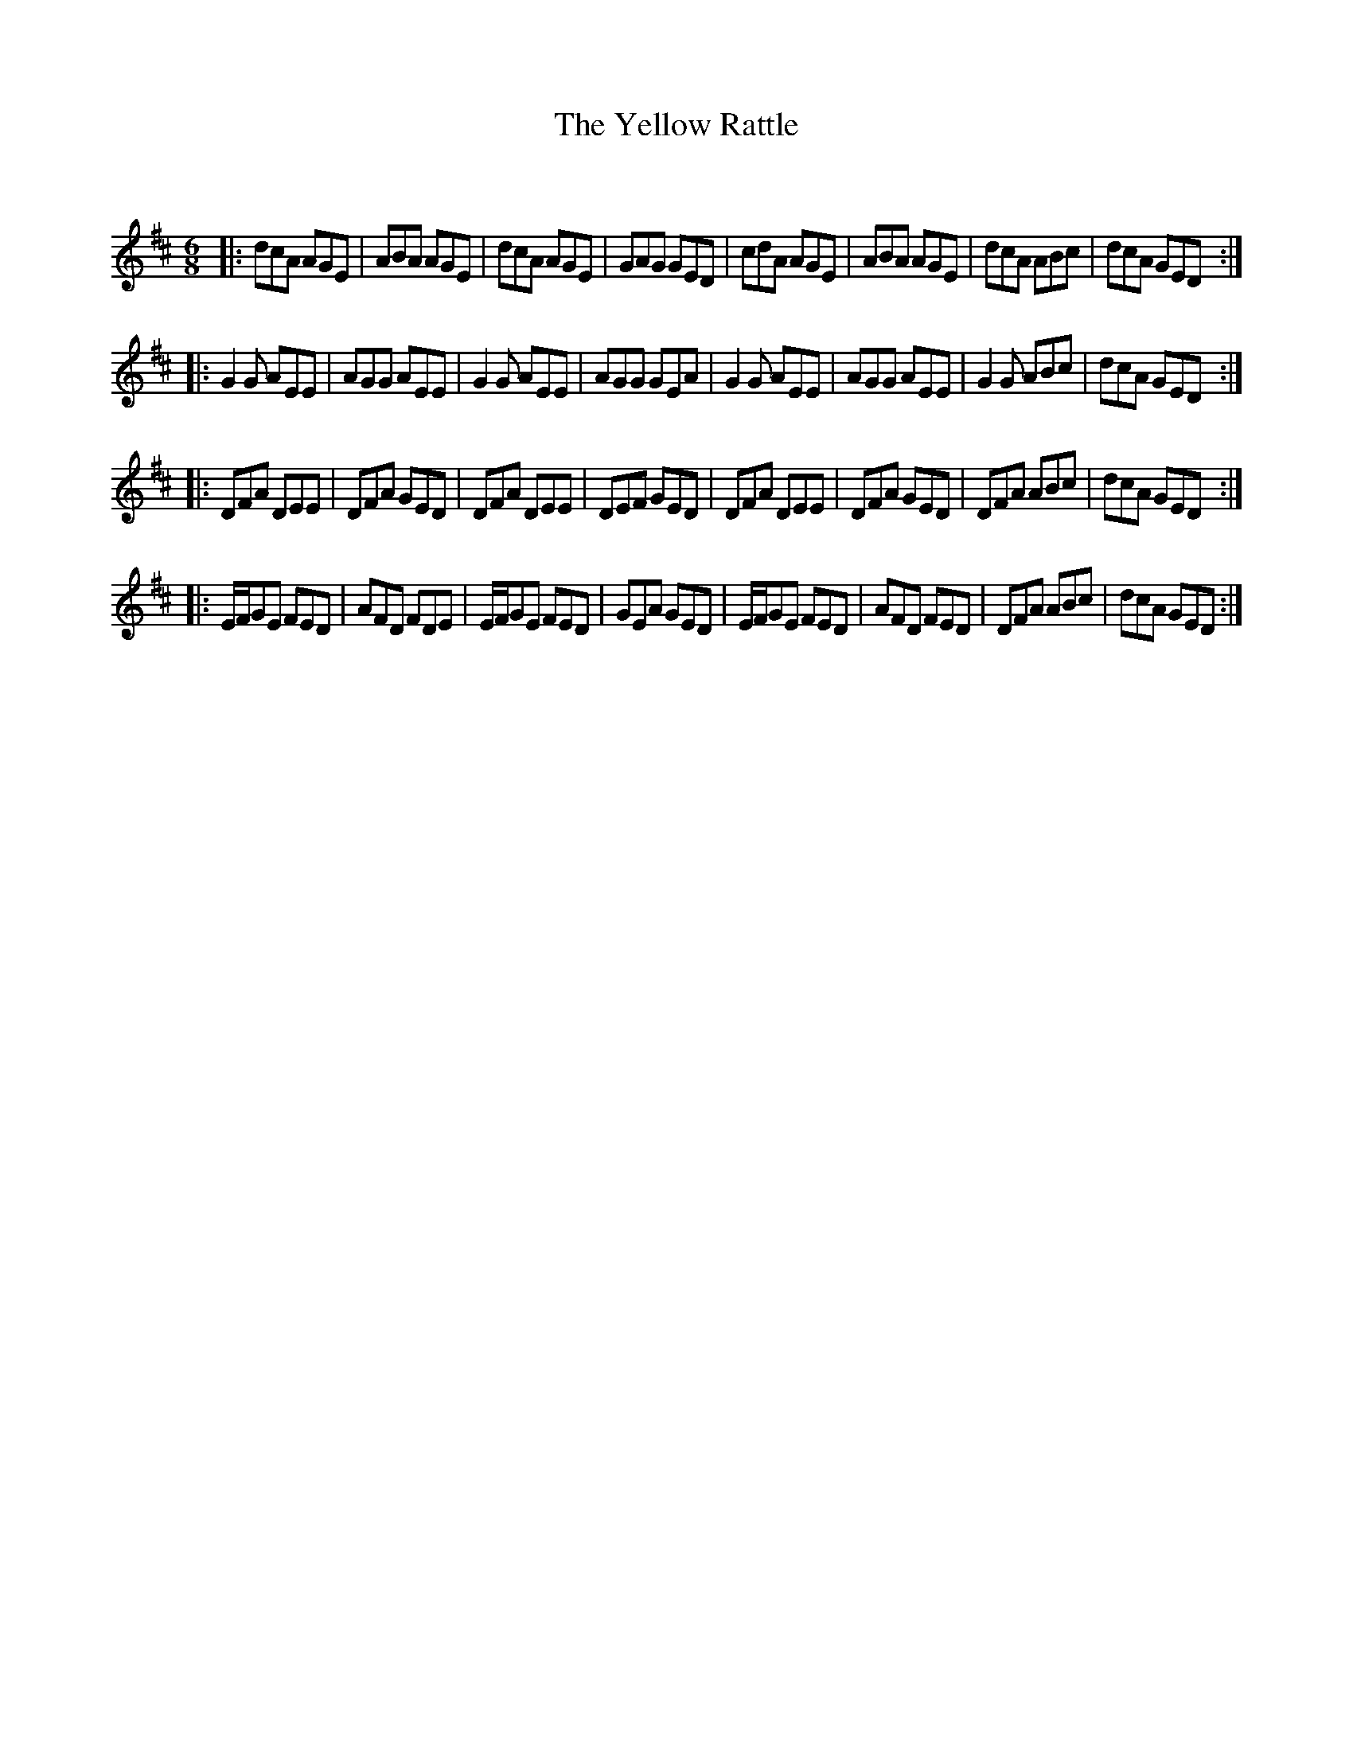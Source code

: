 X:1
T: The Yellow Rattle
C:
R:Jig
Q:180
K:D
M:6/8
L:1/16
|:d2c2A2 A2G2E2|A2B2A2 A2G2E2|d2c2A2 A2G2E2|G2A2G2 G2E2D2|c2d2A2 A2G2E2|A2B2A2 A2G2E2|d2c2A2 A2B2c2|d2c2A2 G2E2D2:|
|:G4G2 A2E2E2|A2G2G2 A2E2E2|G4G2 A2E2E2|A2G2G2 G2E2A2|G4G2 A2E2E2|A2G2G2 A2E2E2|G4G2 A2B2c2|d2c2A2 G2E2D2:|
|:D2F2A2 D2E2E2|D2F2A2 G2E2D2|D2F2A2 D2E2E2|D2E2F2 G2E2D2|D2F2A2 D2E2E2|D2F2A2 G2E2D2|D2F2A2 A2B2c2|d2c2A2 G2E2D2:|
|:EFG2E2 F2E2D2|A2F2D2 F2D2E2|EFG2E2 F2E2D2|G2E2A2 G2E2D2|EFG2E2 F2E2D2|A2F2D2 F2E2D2|D2F2A2 A2B2c2|d2c2A2 G2E2D2:|
